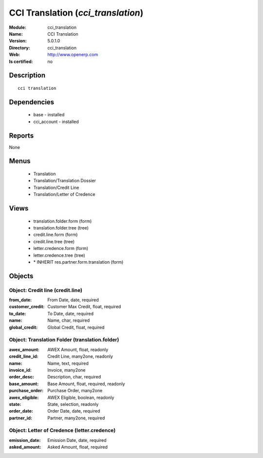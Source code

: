 
.. module:: cci_translation
    :synopsis: CCI Translation
    :noindex:
.. 

CCI Translation (*cci_translation*)
===================================
:Module: cci_translation
:Name: CCI Translation
:Version: 5.0.1.0
:Directory: cci_translation
:Web: http://www.openerp.com
:Is certified: no

Description
-----------

::

  cci translation

Dependencies
------------

 * base - installed
 * cci_account - installed

Reports
-------

None


Menus
-------

 * Translation
 * Translation/Translation Dossier
 * Translation/Credit Line
 * Translation/Letter of Credence

Views
-----

 * translation.folder.form (form)
 * translation.folder.tree (tree)
 * credit.line.form (form)
 * credit.line.tree (tree)
 * letter.credence.form (form)
 * letter.credence.tree (tree)
 * \* INHERIT res.partner.form.translation (form)


Objects
-------

Object: Credit line (credit.line)
#################################



:from_date: From Date, date, required





:customer_credit: Customer Max Credit, float, required





:to_date: To Date, date, required





:name: Name, char, required





:global_credit: Global Credit, float, required




Object: Translation Folder (translation.folder)
###############################################



:awex_amount: AWEX Amount, float, readonly





:credit_line_id: Credit Line, many2one, readonly





:name: Name, text, required





:invoice_id: Invoice, many2one





:order_desc: Description, char, required





:base_amount: Base Amount, float, required, readonly





:purchase_order: Purchase Order, many2one





:awex_eligible: AWEX Eligible, boolean, readonly





:state: State, selection, readonly





:order_date: Order Date, date, required





:partner_id: Partner, many2one, required




Object: Letter of Credence (letter.credence)
############################################



:emission_date: Emission Date, date, required





:asked_amount: Asked Amount, float, required


